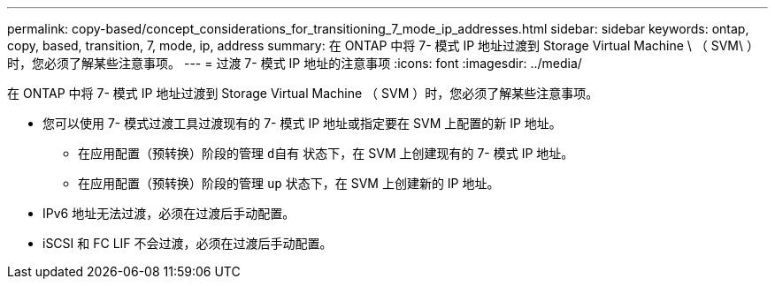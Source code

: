 ---
permalink: copy-based/concept_considerations_for_transitioning_7_mode_ip_addresses.html 
sidebar: sidebar 
keywords: ontap, copy, based, transition, 7, mode, ip, address 
summary: 在 ONTAP 中将 7- 模式 IP 地址过渡到 Storage Virtual Machine \ （ SVM\ ）时，您必须了解某些注意事项。 
---
= 过渡 7- 模式 IP 地址的注意事项
:icons: font
:imagesdir: ../media/


[role="lead"]
在 ONTAP 中将 7- 模式 IP 地址过渡到 Storage Virtual Machine （ SVM ）时，您必须了解某些注意事项。

* 您可以使用 7- 模式过渡工具过渡现有的 7- 模式 IP 地址或指定要在 SVM 上配置的新 IP 地址。
+
** 在应用配置（预转换）阶段的管理 `d自有` 状态下，在 SVM 上创建现有的 7- 模式 IP 地址。
** 在应用配置（预转换）阶段的管理 `up` 状态下，在 SVM 上创建新的 IP 地址。


* IPv6 地址无法过渡，必须在过渡后手动配置。
* iSCSI 和 FC LIF 不会过渡，必须在过渡后手动配置。

